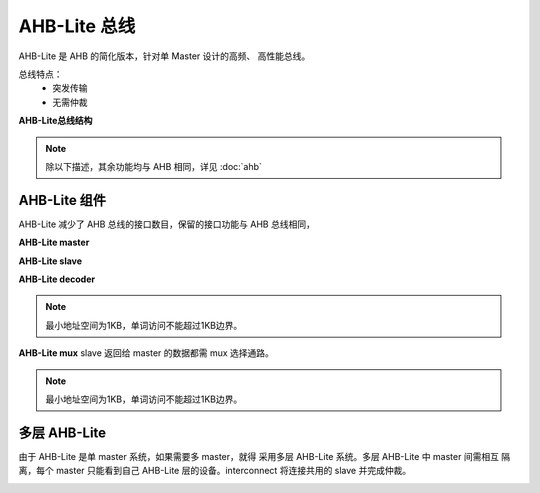 AHB-Lite 总线
====================
AHB-Lite 是 AHB 的简化版本，针对单 Master 设计的高频、
高性能总线。

总线特点：
  - 突发传输
  - 无需仲裁

**AHB-Lite总线结构**

.. image:: img/ahblite/structure.png
  :width: 500px

.. note:: 除以下描述，其余功能均与 AHB 相同，详见 :doc:`ahb` 

AHB-Lite 组件
------------------
AHB-Lite 减少了 AHB 总线的接口数目，保留的接口功能与 AHB 总线相同，

**AHB-Lite master**

.. image:: img/ahblite/master.png
  :width: 500px

**AHB-Lite slave**

.. image:: img/ahblite/slave.png
  :width: 500px

**AHB-Lite decoder**

.. image:: img/ahblite/decoder.png
  :width: 500px

.. note:: 最小地址空间为1KB，单词访问不能超过1KB边界。

**AHB-Lite mux**
slave 返回给 master 的数据都需 mux 选择通路。

.. image:: img/ahblite/decoder.png
  :width: 500px

.. note:: 最小地址空间为1KB，单词访问不能超过1KB边界。

多层 AHB-Lite
-----------------
由于 AHB-Lite 是单 master 系统，如果需要多 master，就得
采用多层 AHB-Lite 系统。多层 AHB-Lite 中 master 间需相互
隔离，每个 master 只能看到自己 AHB-Lite 层的设备。interconnect 
将连接共用的 slave 并完成仲裁。

.. image:: img/ahblite/muti.png
  :width: 500px

